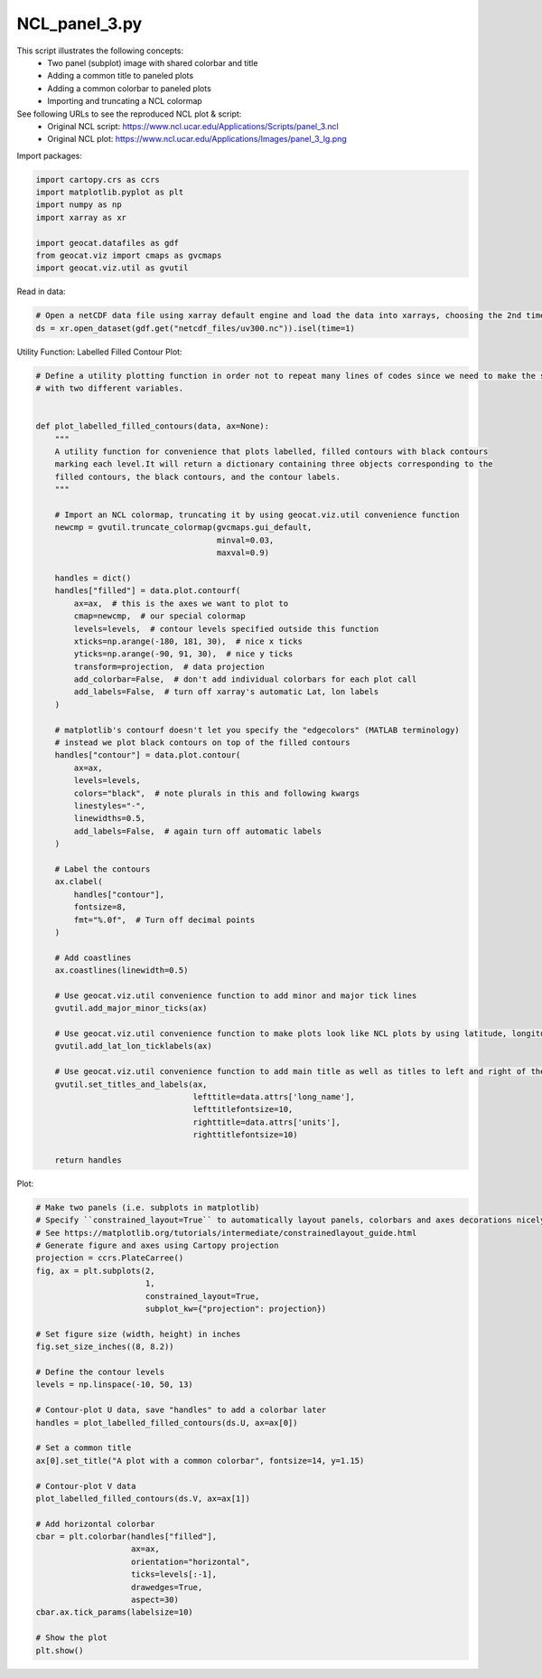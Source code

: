 
.. DO NOT EDIT.
.. THIS FILE WAS AUTOMATICALLY GENERATED BY SPHINX-GALLERY.
.. TO MAKE CHANGES, EDIT THE SOURCE PYTHON FILE:
.. "gallery/Panels/NCL_panel_3.py"
.. LINE NUMBERS ARE GIVEN BELOW.

.. only:: html

    .. note::
        :class: sphx-glr-download-link-note

        Click :ref:`here <sphx_glr_download_gallery_Panels_NCL_panel_3.py>`
        to download the full example code

.. rst-class:: sphx-glr-example-title

.. _sphx_glr_gallery_Panels_NCL_panel_3.py:


NCL_panel_3.py
===============
This script illustrates the following concepts:
   - Two panel (subplot) image with shared colorbar and title
   - Adding a common title to paneled plots
   - Adding a common colorbar to paneled plots
   - Importing and truncating a NCL colormap

See following URLs to see the reproduced NCL plot & script:
    - Original NCL script: https://www.ncl.ucar.edu/Applications/Scripts/panel_3.ncl
    - Original NCL plot: https://www.ncl.ucar.edu/Applications/Images/panel_3_lg.png

.. GENERATED FROM PYTHON SOURCE LINES 16-17

Import packages:

.. GENERATED FROM PYTHON SOURCE LINES 17-26

.. code-block:: default

    import cartopy.crs as ccrs
    import matplotlib.pyplot as plt
    import numpy as np
    import xarray as xr

    import geocat.datafiles as gdf
    from geocat.viz import cmaps as gvcmaps
    import geocat.viz.util as gvutil








.. GENERATED FROM PYTHON SOURCE LINES 27-28

Read in data:

.. GENERATED FROM PYTHON SOURCE LINES 28-32

.. code-block:: default


    # Open a netCDF data file using xarray default engine and load the data into xarrays, choosing the 2nd timestamp
    ds = xr.open_dataset(gdf.get("netcdf_files/uv300.nc")).isel(time=1)








.. GENERATED FROM PYTHON SOURCE LINES 33-34

Utility Function: Labelled Filled Contour Plot:

.. GENERATED FROM PYTHON SOURCE LINES 34-100

.. code-block:: default


    # Define a utility plotting function in order not to repeat many lines of codes since we need to make the same figure
    # with two different variables.


    def plot_labelled_filled_contours(data, ax=None):
        """
        A utility function for convenience that plots labelled, filled contours with black contours
        marking each level.It will return a dictionary containing three objects corresponding to the
        filled contours, the black contours, and the contour labels.
        """

        # Import an NCL colormap, truncating it by using geocat.viz.util convenience function
        newcmp = gvutil.truncate_colormap(gvcmaps.gui_default,
                                          minval=0.03,
                                          maxval=0.9)

        handles = dict()
        handles["filled"] = data.plot.contourf(
            ax=ax,  # this is the axes we want to plot to
            cmap=newcmp,  # our special colormap
            levels=levels,  # contour levels specified outside this function
            xticks=np.arange(-180, 181, 30),  # nice x ticks
            yticks=np.arange(-90, 91, 30),  # nice y ticks
            transform=projection,  # data projection
            add_colorbar=False,  # don't add individual colorbars for each plot call
            add_labels=False,  # turn off xarray's automatic Lat, lon labels
        )

        # matplotlib's contourf doesn't let you specify the "edgecolors" (MATLAB terminology)
        # instead we plot black contours on top of the filled contours
        handles["contour"] = data.plot.contour(
            ax=ax,
            levels=levels,
            colors="black",  # note plurals in this and following kwargs
            linestyles="-",
            linewidths=0.5,
            add_labels=False,  # again turn off automatic labels
        )

        # Label the contours
        ax.clabel(
            handles["contour"],
            fontsize=8,
            fmt="%.0f",  # Turn off decimal points
        )

        # Add coastlines
        ax.coastlines(linewidth=0.5)

        # Use geocat.viz.util convenience function to add minor and major tick lines
        gvutil.add_major_minor_ticks(ax)

        # Use geocat.viz.util convenience function to make plots look like NCL plots by using latitude, longitude tick labels
        gvutil.add_lat_lon_ticklabels(ax)

        # Use geocat.viz.util convenience function to add main title as well as titles to left and right of the plot axes.
        gvutil.set_titles_and_labels(ax,
                                     lefttitle=data.attrs['long_name'],
                                     lefttitlefontsize=10,
                                     righttitle=data.attrs['units'],
                                     righttitlefontsize=10)

        return handles









.. GENERATED FROM PYTHON SOURCE LINES 101-102

Plot:

.. GENERATED FROM PYTHON SOURCE LINES 102-139

.. code-block:: default


    # Make two panels (i.e. subplots in matplotlib)
    # Specify ``constrained_layout=True`` to automatically layout panels, colorbars and axes decorations nicely.
    # See https://matplotlib.org/tutorials/intermediate/constrainedlayout_guide.html
    # Generate figure and axes using Cartopy projection
    projection = ccrs.PlateCarree()
    fig, ax = plt.subplots(2,
                           1,
                           constrained_layout=True,
                           subplot_kw={"projection": projection})

    # Set figure size (width, height) in inches
    fig.set_size_inches((8, 8.2))

    # Define the contour levels
    levels = np.linspace(-10, 50, 13)

    # Contour-plot U data, save "handles" to add a colorbar later
    handles = plot_labelled_filled_contours(ds.U, ax=ax[0])

    # Set a common title
    ax[0].set_title("A plot with a common colorbar", fontsize=14, y=1.15)

    # Contour-plot V data
    plot_labelled_filled_contours(ds.V, ax=ax[1])

    # Add horizontal colorbar
    cbar = plt.colorbar(handles["filled"],
                        ax=ax,
                        orientation="horizontal",
                        ticks=levels[:-1],
                        drawedges=True,
                        aspect=30)
    cbar.ax.tick_params(labelsize=10)

    # Show the plot
    plt.show()



.. image:: /gallery/Panels/images/sphx_glr_NCL_panel_3_001.png
    :alt: Zonal Wind, A plot with a common colorbar, m/s, Meridional Wind, m/s
    :class: sphx-glr-single-img






.. rst-class:: sphx-glr-timing

   **Total running time of the script:** ( 0 minutes  0.869 seconds)


.. _sphx_glr_download_gallery_Panels_NCL_panel_3.py:


.. only :: html

 .. container:: sphx-glr-footer
    :class: sphx-glr-footer-example



  .. container:: sphx-glr-download sphx-glr-download-python

     :download:`Download Python source code: NCL_panel_3.py <NCL_panel_3.py>`



  .. container:: sphx-glr-download sphx-glr-download-jupyter

     :download:`Download Jupyter notebook: NCL_panel_3.ipynb <NCL_panel_3.ipynb>`


.. only:: html

 .. rst-class:: sphx-glr-signature

    `Gallery generated by Sphinx-Gallery <https://sphinx-gallery.github.io>`_
